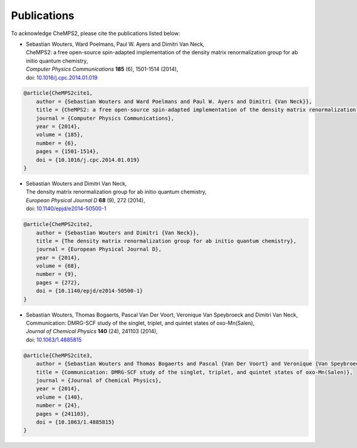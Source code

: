 .. index:: Publications
.. _label-publications:

Publications
============

To acknowledge CheMPS2, please cite the publications listed below:

*  | Sebastian Wouters, Ward Poelmans, Paul W. Ayers and Dimitri Van Neck,
   | CheMPS2: a free open-source spin-adapted implementation of the density matrix renormalization group for ab initio quantum chemistry,
   | *Computer Physics Communications* **185** (6), 1501-1514 (2014),
   | doi: `10.1016/j.cpc.2014.01.019 <http://dx.doi.org/10.1016/j.cpc.2014.01.019>`_
   
.. code-block:: tex

    @article{CheMPS2cite1,
        author = {Sebastian Wouters and Ward Poelmans and Paul W. Ayers and Dimitri {Van Neck}},
        title = {CheMPS2: a free open-source spin-adapted implementation of the density matrix renormalization group for ab initio quantum chemistry},
        journal = {Computer Physics Communications},
        year = {2014},
        volume = {185},
        number = {6},
        pages = {1501-1514},
        doi = {10.1016/j.cpc.2014.01.019}
    }

*  | Sebastian Wouters and Dimitri Van Neck,
   | The density matrix renormalization group for ab initio quantum chemistry,
   | *European Physical Journal D* **68** (9), 272 (2014),
   | doi: `10.1140/epjd/e2014-50500-1 <http://dx.doi.org/10.1140/epjd/e2014-50500-1>`_

.. code-block:: tex

    @article{CheMPS2cite2,
        author = {Sebastian Wouters and Dimitri {Van Neck}},
        title = {The density matrix renormalization group for ab initio quantum chemistry},
        journal = {European Physical Journal D},
        year = {2014},
        volume = {68},
        number = {9},
        pages = {272},
        doi = {10.1140/epjd/e2014-50500-1}
    }
   
*  | Sebastian Wouters, Thomas Bogaerts, Pascal Van Der Voort, Veronique Van Speybroeck and Dimitri Van Neck,
   | Communication: DMRG-SCF study of the singlet, triplet, and quintet states of oxo-Mn(Salen),
   | *Journal of Chemical Physics* **140** (24), 241103 (2014),
   | doi: `10.1063/1.4885815 <http://dx.doi.org/10.1063/1.4885815>`_

.. code-block:: tex

    @article{CheMPS2cite3,
        author = {Sebastian Wouters and Thomas Bogaerts and Pascal {Van Der Voort} and Veronique {Van Speybroeck} and Dimitri {Van Neck}},
        title = {Communication: DMRG-SCF study of the singlet, triplet, and quintet states of oxo-Mn(Salen)},
        journal = {Journal of Chemical Physics},
        year = {2014},
        volume = {140},
        number = {24},
        pages = {241103},
        doi = {10.1063/1.4885815}
    }


